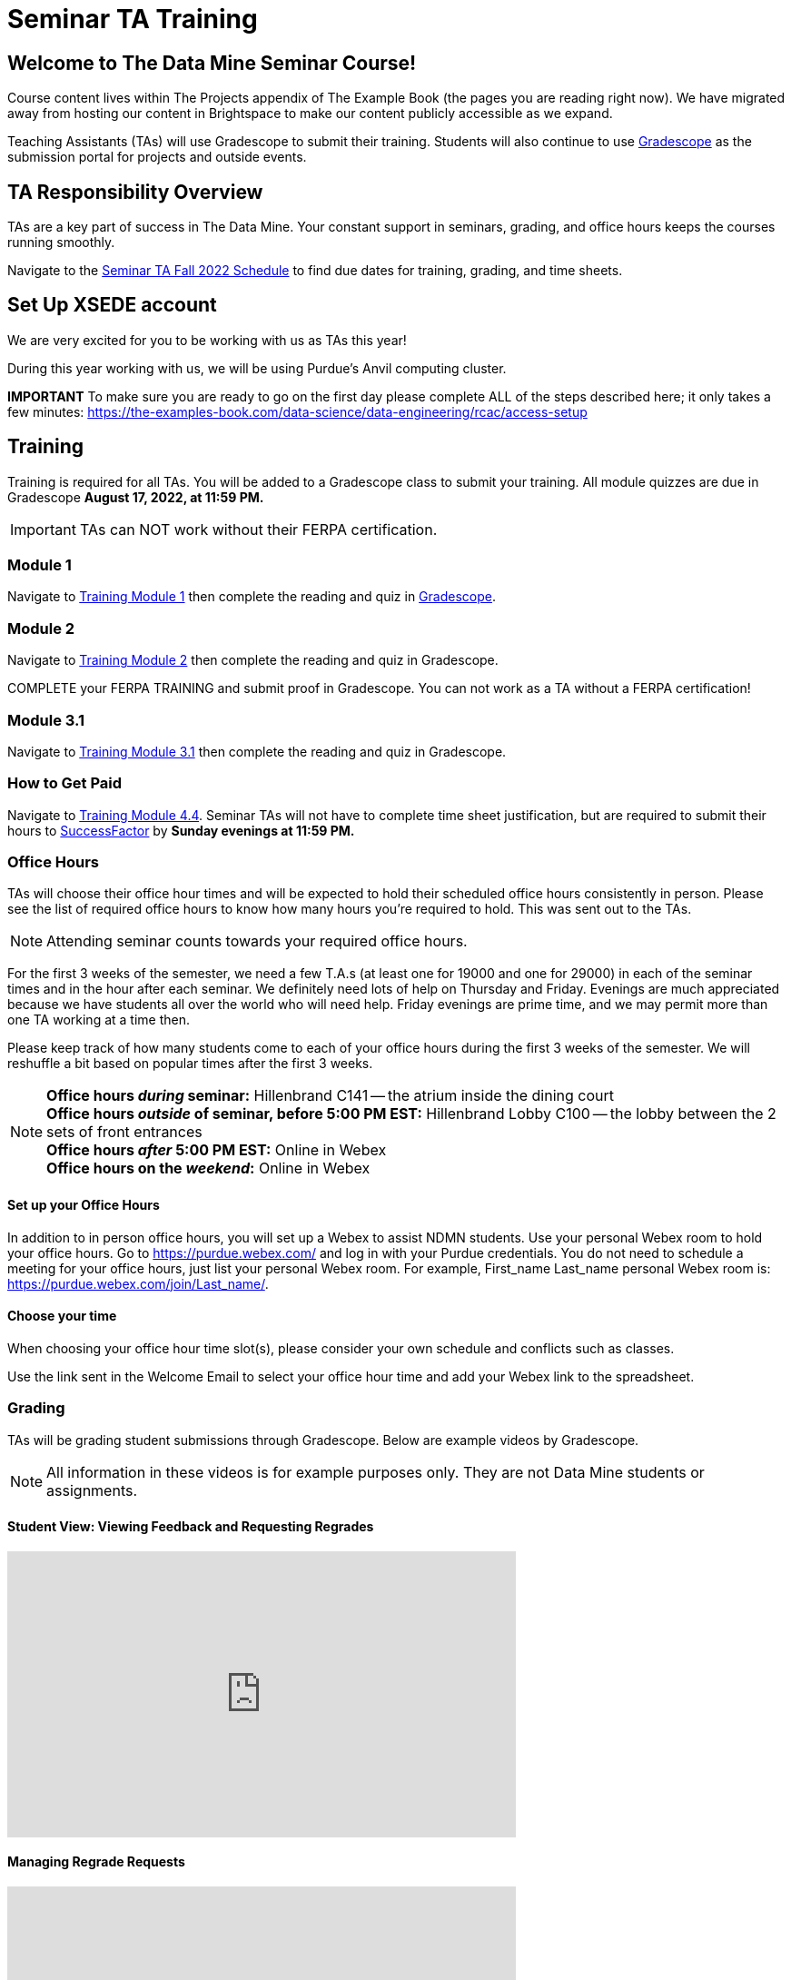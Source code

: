 = Seminar TA Training

== Welcome to The Data Mine Seminar Course!

Course content lives within The Projects appendix of The Example Book (the pages you are reading right now). We have migrated away from hosting our content in Brightspace to make our content publicly accessible as we expand. 

Teaching Assistants (TAs) will use Gradescope to submit their training. Students will also continue to use link:https://www.gradescope.com/[Gradescope] as the submission portal for projects and outside events.  

== TA Responsibility Overview

TAs are a key part of success in The Data Mine. Your constant support in seminars, grading, and office hours keeps the courses running smoothly. 

Navigate to the xref:fall2022/ta_schedule.adoc[Seminar TA Fall 2022 Schedule] to find due dates for training, grading, and time sheets.

== Set Up XSEDE account
We are very excited for you to be working with us as TAs this year!
 
During this year working with us, we will be using Purdue’s Anvil computing cluster.
 
**IMPORTANT** To make sure you are ready to go on the first day please complete ALL of the steps described here; it only takes a few minutes:
https://the-examples-book.com/data-science/data-engineering/rcac/access-setup

== Training
Training is required for all TAs. You will be added to a Gradescope class to submit your training. 
All module quizzes are due in Gradescope *August 17, 2022, at 11:59 PM.* 
[IMPORTANT]
====
TAs can NOT work without their FERPA certification.
====

=== Module 1
Navigate to link:https://the-examples-book.com/crp/TAs/trainingModules/ta_training_module1[Training Module 1] then complete the reading and quiz in link:https://www.gradescope.com[Gradescope]. 

=== Module 2
Navigate to link:https://the-examples-book.com/crp/TAs/trainingModules/ta_training_module2[Training Module 2] then complete the reading and quiz in Gradescope. 
    
COMPLETE your FERPA TRAINING and submit proof in Gradescope. You can not work as a TA without a FERPA certification!

=== Module 3.1
Navigate to link:https://the-examples-book.com/crp/TAs/trainingModules/ta_training_module3_1_diversity[Training Module 3.1] then complete the reading and quiz in Gradescope.

=== How to Get Paid
Navigate to link:https://the-examples-book.com/crp/TAs/trainingModules/ta_training_module4_4_time_sheets[Training Module 4.4]. Seminar TAs will not have to complete time sheet justification, but are required to submit their hours to link:https://one.purdue.edu/launch-task/all/successfactors-employee?roles=[SuccessFactor] by *Sunday evenings at 11:59 PM.* 

=== Office Hours 
TAs will choose their office hour times and will be expected to hold their scheduled office hours consistently in person.
Please see the list of required office hours to know how many hours you're required to hold. This was sent out to the TAs.

[NOTE]
====
Attending seminar counts towards your required office hours.
====

For the first 3 weeks of the semester, we need a few T.A.s (at least one for 19000 and one for 29000) in each of the seminar times and in the hour after each seminar. We definitely need lots of help on Thursday and Friday. Evenings are much appreciated because we have students all over the world who will need help. Friday evenings are prime time, and we may permit more than one TA working at a time then.

Please keep track of how many students come to each of your office hours during the first 3 weeks of the semester. We will reshuffle a bit based on popular times after the first 3 weeks.

[NOTE]
====
**Office hours _during_ seminar:** Hillenbrand C141 -- the atrium inside the dining court +
**Office hours _outside_ of seminar, before 5:00 PM EST:** Hillenbrand Lobby C100 -- the lobby between the 2 sets of front entrances +
**Office hours _after_ 5:00 PM EST:** Online in Webex +
**Office hours on the _weekend_:** Online in Webex
====

==== Set up your Office Hours
In addition to in person office hours, you will set up a Webex to assist NDMN students. 
Use your personal Webex room to hold your office hours. Go to https://purdue.webex.com/ and log in with your Purdue credentials. You do not need to schedule a meeting for your office hours, just list your personal Webex room. For example, First_name Last_name personal Webex room is: https://purdue.webex.com/join/Last_name/.

==== Choose your time
When choosing your office hour time slot(s), please consider your own schedule and conflicts such as classes. 

Use the link sent in the Welcome Email to select your office hour time and add your Webex link to the spreadsheet. 

=== Grading
TAs will be grading student submissions through Gradescope. 
Below are example videos by Gradescope. 

[NOTE]
====
All information in these videos is for example purposes only. They are not Data Mine students or assignments. 
====

==== Student View: Viewing Feedback and Requesting Regrades
++++
<iframe width="560" height="315" src="https://www.youtube.com/embed/TOHCkI12mh0" title="YouTube video player" frameborder="0" allow="accelerometer; autoplay; clipboard-write; encrypted-media; gyroscope; picture-in-picture" allowfullscreen></iframe>
++++

==== Managing Regrade Requests
++++
<iframe width="560" height="315" src="https://www.youtube.com/embed/jpre3UxF1i0" title="YouTube video player" frameborder="0" allow="accelerometer; autoplay; clipboard-write; encrypted-media; gyroscope; picture-in-picture" allowfullscreen></iframe>
++++

==== Grading a Simple Question
[NOTE]
====
If rubric items are already set in an assignment, please, do NOT change them.
Do NOT delete rubric items as it will alter all other submissions with that item selected.
====
++++
<iframe width="560" height="315" src="https://www.youtube.com/embed/12ySmTBH3pY" title="YouTube video player" frameborder="0" allow="accelerometer; autoplay; clipboard-write; encrypted-media; gyroscope; picture-in-picture" allowfullscreen></iframe>
++++

==== Grading Even Faster with Short Cuts
++++
<iframe width="560" height="315" src="https://www.youtube.com/embed/VMM16gdREfg" title="YouTube video player" frameborder="0" allow="accelerometer; autoplay; clipboard-write; encrypted-media; gyroscope; picture-in-picture" allowfullscreen></iframe>
++++

=== Additional Quizzes and Requirements

1. Complete the Syllabus and Academic Integrity Quizzes in Gradescope.  
2. Join Piazza [*Link will be added here at a later date*]
3. Confirm you're a part of the TA Teams Group Chat. 

Please send any questions to your head TA, Seminar TA group chat, or email datamine-help@purdue.edu. 

We look forward to working with you this semester! 